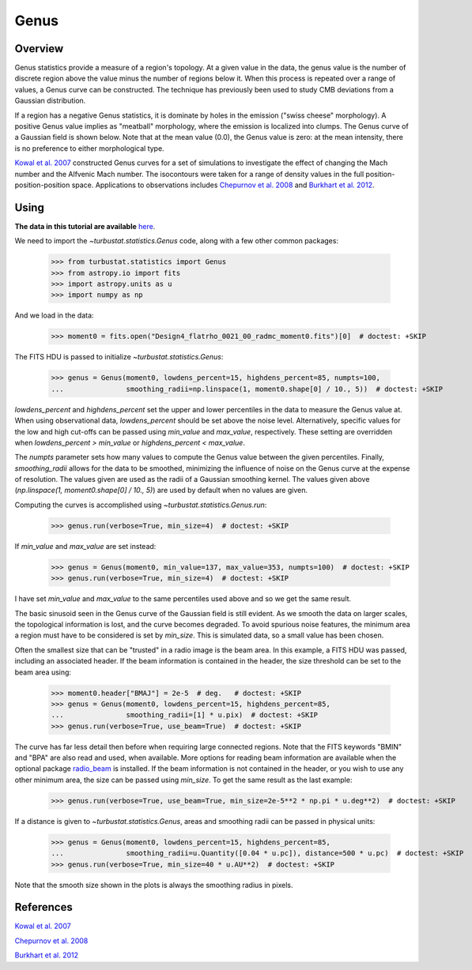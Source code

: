 .. _genus_tutorial:

*****
Genus
*****

Overview
--------

Genus statistics provide a measure of a region's topology. At a given value in the data, the genus value is the number of discrete region above the value minus the number of regions below it. When this process is repeated over a range of values, a Genus curve can be constructed. The technique has previously been used to study CMB deviations from a Gaussian distribution.

If a region has a negative Genus statistics, it is dominate by holes in the emission ("swiss cheese" morphology). A positive Genus value implies as "meatball" morphology, where the emission is localized into clumps. The Genus curve of a Gaussian field is shown below. Note that at the mean value (0.0), the Genus value is zero: at the mean intensity, there is no preference to either morphological type.

.. image:: images/genus_random.png

`Kowal et al. 2007 <https://ui.adsabs.harvard.edu/#abs/2007ApJ...658..423K/abstract>`_ constructed Genus curves for a set of simulations to investigate the effect of changing the Mach number and the Alfvenic Mach number. The isocontours were taken for a range of density values in the full position-position-position space. Applications to observations includes `Chepurnov et al. 2008 <https://ui.adsabs.harvard.edu/#abs/2008ApJ...688.1021C/abstract>`_ and `Burkhart et al. 2012 <https://ui.adsabs.harvard.edu/#abs/2012ApJ...749..145B/abstract>`_.

Using
-----

**The data in this tutorial are available** `here <https://girder.hub.yt/#user/57b31aee7b6f080001528c6d/folder/59721a30cc387500017dbe37>`_.

We need to import the `~turbustat.statistics.Genus` code, along with a few other common packages:

    >>> from turbustat.statistics import Genus
    >>> from astropy.io import fits
    >>> import astropy.units as u
    >>> import numpy as np

And we load in the data:

    >>> moment0 = fits.open("Design4_flatrho_0021_00_radmc_moment0.fits")[0]  # doctest: +SKIP

The FITS HDU is passed to initialize `~turbustat.statistics.Genus`:

    >>> genus = Genus(moment0, lowdens_percent=15, highdens_percent=85, numpts=100,
    ...               smoothing_radii=np.linspace(1, moment0.shape[0] / 10., 5))  # doctest: +SKIP

`lowdens_percent` and `highdens_percent` set the upper and lower percentiles in the data to measure the Genus value at. When using observational data, `lowdens_percent` should be set above the noise level. Alternatively, specific values for the low and high cut-offs can be passed using `min_value` and `max_value`, respectively. These setting are overridden when `lowdens_percent > min_value` or `highdens_percent < max_value`.

The `numpts` parameter sets how many values to compute the Genus value between the given percentiles. Finally, `smoothing_radii` allows for the data to be smoothed, minimizing the influence of noise on the Genus curve at the expense of resolution. The values given are used as the radii of a Gaussian smoothing kernel. The values given above (`np.linspace(1, moment0.shape[0] / 10., 5)`) are used by default when no values are given.

Computing the curves is accomplished using `~turbustat.statistics.Genus.run`:

    >>> genus.run(verbose=True, min_size=4)  # doctest: +SKIP

.. image:: images/genus_design4.png

If `min_value` and `max_value` are set instead:

    >>> genus = Genus(moment0, min_value=137, max_value=353, numpts=100)  # doctest: +SKIP
    >>> genus.run(verbose=True, min_size=4)  # doctest: +SKIP

.. image:: images/genus_design4_minmaxval.png

I have set `min_value` and `max_value` to the same percentiles used above and so we get the same result.

The basic sinusoid seen in the Genus curve of the Gaussian field is still evident. As we smooth the data on larger scales, the topological information is lost, and the curve becomes degraded. To avoid spurious noise features, the minimum area a region must have to be considered is set by `min_size`. This is simulated data, so a small value has been chosen.

Often the smallest size that can be "trusted" in a radio image is the beam area. In this example, a FITS HDU was passed, including an associated header. If the beam information is contained in the header, the size threshold can be set to the beam area using:

    >>> moment0.header["BMAJ"] = 2e-5  # deg.   # doctest: +SKIP
    >>> genus = Genus(moment0, lowdens_percent=15, highdens_percent=85,
    ...               smoothing_radii=[1] * u.pix)  # doctest: +SKIP
    >>> genus.run(verbose=True, use_beam=True)  # doctest: +SKIP

.. image:: images/genus_design4_beamarea.png

The curve has far less detail then before when requiring large connected regions. Note that the FITS keywords "BMIN" and "BPA" are also read and used, when available. More options for reading beam information are available when the optional package `radio_beam <https://github.com/radio-astro-tools/radio_beam>`_ is installed. If the beam information is not contained in the header, or you wish to use any other minimum area, the size can be passed using `min_size`. To get the same result as the last example:

    >>> genus.run(verbose=True, use_beam=True, min_size=2e-5**2 * np.pi * u.deg**2)  # doctest: +SKIP

If a distance is given to `~turbustat.statistics.Genus`, areas and smoothing radii can be passed in physical units:

    >>> genus = Genus(moment0, lowdens_percent=15, highdens_percent=85,
    ...               smoothing_radii=u.Quantity([0.04 * u.pc]), distance=500 * u.pc)  # doctest: +SKIP
    >>> genus.run(verbose=True, min_size=40 * u.AU**2)  # doctest: +SKIP

.. image:: images/genus_design4_physunits.png

Note that the smooth size shown in the plots is always the smoothing radius in pixels.

References
----------

`Kowal et al. 2007 <https://ui.adsabs.harvard.edu/#abs/2007ApJ...658..423K/abstract>`_

`Chepurnov et al. 2008 <https://ui.adsabs.harvard.edu/#abs/2008ApJ...688.1021C/abstract>`_

`Burkhart et al. 2012 <https://ui.adsabs.harvard.edu/#abs/2012ApJ...749..145B/abstract>`_
